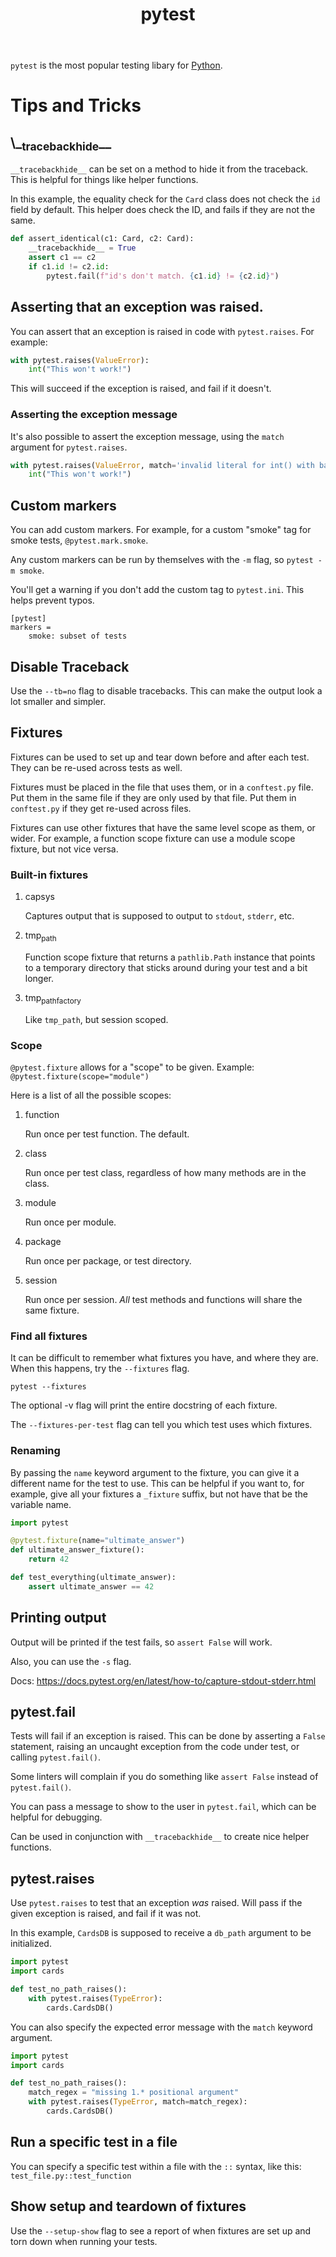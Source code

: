 :PROPERTIES:
:ID:       f534f219-0946-4dfe-809f-b36a984202a2
:END:
#+title: pytest
#+filetags: :Python:

~pytest~ is the most popular testing libary for [[id:3a948b50-dedc-4fdf-a86c-05c1c3a9f230][Python]].

* Tips and Tricks
** \__tracebackhide__
~__tracebackhide__~ can be set on a method to hide it from the traceback. This is helpful for things like helper functions.

In this example, the equality check for the ~Card~ class does not check the ~id~ field by default. This helper does check the ID, and fails if they are not the same.

#+BEGIN_SRC python
def assert_identical(c1: Card, c2: Card):
    __tracebackhide__ = True
    assert c1 == c2
    if c1.id != c2.id:
        pytest.fail(f"id's don't match. {c1.id} != {c2.id}")
#+END_SRC

** Asserting that an exception was raised.
You can assert that an exception is raised in code with ~pytest.raises~. For example:

#+BEGIN_SRC python
with pytest.raises(ValueError):
    int("This won't work!")
#+END_SRC

This will succeed if the exception is raised, and fail if it doesn't.

*** Asserting the exception message
It's also possible to assert the exception message, using the ~match~ argument for ~pytest.raises~.

#+BEGIN_SRC python
with pytest.raises(ValueError, match='invalid literal for int() with base 10: "This won\'t work!"'):
    int("This won't work!")
#+END_SRC

** Custom markers
You can add custom markers. For example, for a custom "smoke" tag for smoke tests, ~@pytest.mark.smoke~.

Any custom markers can be run by themselves with the ~-m~ flag, so ~pytest -m smoke~.

You'll get a warning if you don't add the custom tag to ~pytest.ini~. This helps prevent typos.

#+BEGIN_SRC
[pytest]
markers =
    smoke: subset of tests
#+END_SRC

** Disable Traceback
Use the ~--tb=no~ flag to disable tracebacks. This can make the output look a lot smaller and simpler.

** Fixtures
Fixtures can be used to set up and tear down before and after each test. They can be re-used across tests as well.

Fixtures must be placed in the file that uses them, or in a ~conftest.py~ file. Put them in the same file if they are only used by that file. Put them in ~conftest.py~ if they get re-used across files.

Fixtures can use other fixtures that have the same level scope as them, or wider. For example, a function scope fixture can use a module scope fixture, but not vice versa.

*** Built-in fixtures
**** capsys
Captures output that is supposed to output to ~stdout~, ~stderr~, etc.
**** tmp_path
Function scope fixture that returns a ~pathlib.Path~ instance that points to a temporary directory that sticks around during your test and a bit longer.
**** tmp_path_factory
Like ~tmp_path~, but session scoped.

*** Scope
~@pytest.fixture~ allows for a "scope" to be given. Example: ~@pytest.fixture(scope="module")~

Here is a list of all the possible scopes:
**** function
Run once per test function. The default.
**** class
Run once per test class, regardless of how many methods are in the class.
**** module
Run once per module.
**** package
Run once per package, or test directory.
**** session
Run once per session. /All/ test methods and functions will share the same fixture.

*** Find all fixtures
It can be difficult to remember what fixtures you have, and where they are. When this happens, try the ~--fixtures~ flag.

#+BEGIN_SRC shell
pytest --fixtures
#+END_SRC

The optional -v flag will print the entire docstring of each fixture.

The ~--fixtures-per-test~ flag can tell you which test uses which fixtures.

*** Renaming
By passing the ~name~ keyword argument to the fixture, you can give it a different name for the test to use. This can be helpful if you want to, for example, give all your fixtures a =_fixture= suffix, but not have that be the variable name.

#+BEGIN_SRC python
import pytest

@pytest.fixture(name="ultimate_answer")
def ultimate_answer_fixture():
    return 42

def test_everything(ultimate_answer):
    assert ultimate_answer == 42
#+END_SRC

** Printing output
Output will be printed if the test fails, so ~assert False~ will work.

Also, you can use the ~-s~ flag.

Docs: https://docs.pytest.org/en/latest/how-to/capture-stdout-stderr.html

** pytest.fail
Tests will fail if an exception is raised. This can be done by asserting a ~False~ statement, raising an uncaught exception from the code under test, or calling ~pytest.fail()~.

Some linters will complain if you do something like ~assert False~ instead of ~pytest.fail()~.

You can pass a message to show to the user in ~pytest.fail~, which can be helpful for debugging.

Can be used in conjunction with ~__tracebackhide__~ to create nice helper functions.

** pytest.raises
Use ~pytest.raises~ to test that an exception /was/ raised. Will pass if the given exception is raised, and fail if it was not.

In this example, ~CardsDB~ is supposed to receive a ~db_path~ argument to be initialized.

#+BEGIN_SRC python
import pytest
import cards

def test_no_path_raises():
    with pytest.raises(TypeError):
        cards.CardsDB()
#+END_SRC

You can also specify the expected error message with the ~match~ keyword argument.

#+BEGIN_SRC python
import pytest
import cards

def test_no_path_raises():
    match_regex = "missing 1.* positional argument"
    with pytest.raises(TypeError, match=match_regex):
        cards.CardsDB()
#+END_SRC

** Run a specific test in a file
You can specify a specific test within a file with the =::= syntax, like this: =test_file.py::test_function=

** Show setup and teardown of fixtures
Use the ~--setup-show~ flag to see a report of when fixtures are set up and torn down when running your tests.
